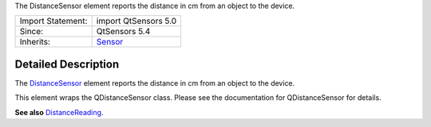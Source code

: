 The DistanceSensor element reports the distance in cm from an object to
the device.

+--------------------------------------+--------------------------------------+
| Import Statement:                    | import QtSensors 5.0                 |
+--------------------------------------+--------------------------------------+
| Since:                               | QtSensors 5.4                        |
+--------------------------------------+--------------------------------------+
| Inherits:                            | `Sensor </sdk/apps/qml/QtSensors/Sen |
|                                      | sor/>`__                             |
+--------------------------------------+--------------------------------------+

Detailed Description
--------------------

The `DistanceSensor </sdk/apps/qml/QtSensors/DistanceSensor/>`__ element
reports the distance in cm from an object to the device.

This element wraps the QDistanceSensor class. Please see the
documentation for QDistanceSensor for details.

**See also**
`DistanceReading </sdk/apps/qml/QtSensors/DistanceReading/>`__.

